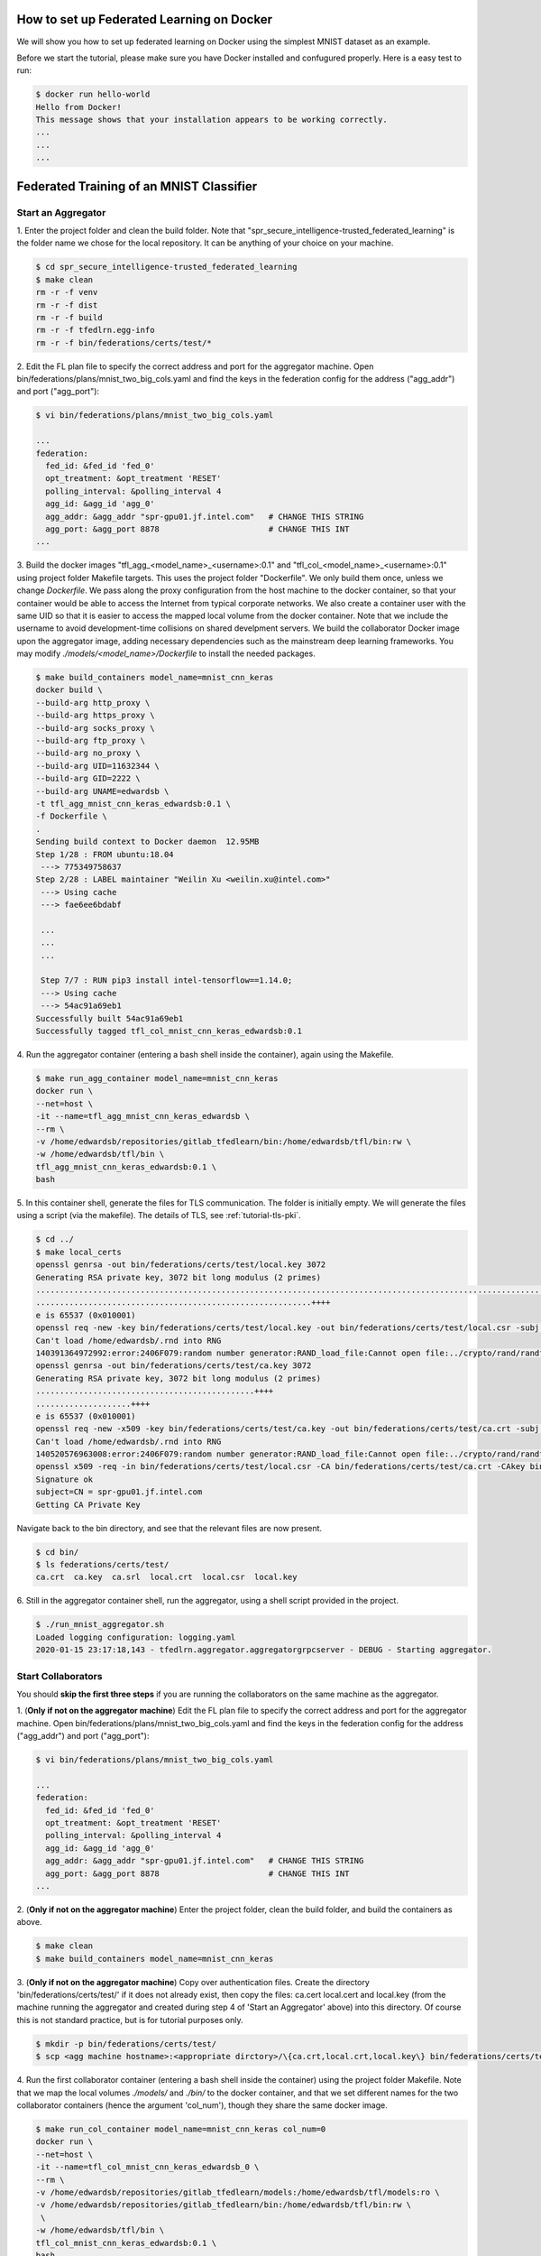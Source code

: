 How to set up Federated Learning on Docker
-------------------------------------------

We will show you how to set up federated learning on Docker
using the simplest MNIST dataset as an example.

Before we start the tutorial, please make sure you have Docker
installed and confugured properly. Here is a easy test to run:

.. code-block:: console

  $ docker run hello-world
  Hello from Docker!
  This message shows that your installation appears to be working correctly.
  ...
  ...
  ...


Federated Training of an MNIST Classifier
-------------------------------------------


Start an Aggregator
^^^^^^^^^^^^^^^^^^^^
1. Enter the project folder and clean the build folder.
Note that "spr_secure_intelligence-trusted_federated_learning"
is the folder name we chose for the local repository.
It can be anything of your choice on your machine.

.. code-block:: console

  $ cd spr_secure_intelligence-trusted_federated_learning
  $ make clean
  rm -r -f venv
  rm -r -f dist
  rm -r -f build
  rm -r -f tfedlrn.egg-info
  rm -r -f bin/federations/certs/test/*

2. Edit the FL plan file to specify the correct address and port for the 
aggregator machine. Open bin/federations/plans/mnist_two_big_cols.yaml and find the keys
in the federation config for the address ("agg_addr") and port ("agg_port"):

.. code-block:: console

  $ vi bin/federations/plans/mnist_two_big_cols.yaml
  
  ...
  federation:
    fed_id: &fed_id 'fed_0'
    opt_treatment: &opt_treatment 'RESET'
    polling_interval: &polling_interval 4
    agg_id: &agg_id 'agg_0'
    agg_addr: &agg_addr "spr-gpu01.jf.intel.com"   # CHANGE THIS STRING
    agg_port: &agg_port 8878                       # CHANGE THIS INT
  ...

3. Build the docker images "tfl_agg_<model_name>_<username>:0.1" and 
"tfl_col_<model_name>_<username>:0.1" using project folder Makefile targets.
This uses the project folder "Dockerfile".
We only build them once, unless we change `Dockerfile`.
We pass along the proxy configuration from the host machine
to the docker container, so that your container would be
able to access the Internet from typical corporate networks.
We also create a container user with the same UID so that it is easier
to access the mapped local volume from the docker container.
Note that we include the username to avoid development-time collisions
on shared develpment servers.
We build the collaborator Docker image upon the aggregator image, 
adding necessary dependencies such as the mainstream deep learning 
frameworks. You may modify `./models/<model_name>/Dockerfile` to install
the needed packages.


.. code-block:: console

  $ make build_containers model_name=mnist_cnn_keras
  docker build \
  --build-arg http_proxy \
  --build-arg https_proxy \
  --build-arg socks_proxy \
  --build-arg ftp_proxy \
  --build-arg no_proxy \
  --build-arg UID=11632344 \
  --build-arg GID=2222 \
  --build-arg UNAME=edwardsb \
  -t tfl_agg_mnist_cnn_keras_edwardsb:0.1 \
  -f Dockerfile \
  .
  Sending build context to Docker daemon  12.95MB
  Step 1/28 : FROM ubuntu:18.04
   ---> 775349758637
  Step 2/28 : LABEL maintainer "Weilin Xu <weilin.xu@intel.com>"
   ---> Using cache
   ---> fae6ee6bdabf

   ...
   ...
   ...
   
   Step 7/7 : RUN pip3 install intel-tensorflow==1.14.0;
   ---> Using cache
   ---> 54ac91a69eb1
  Successfully built 54ac91a69eb1
  Successfully tagged tfl_col_mnist_cnn_keras_edwardsb:0.1

4. Run the aggregator container (entering a bash shell inside the container), 
again using the Makefile.

.. code-block:: console

  $ make run_agg_container model_name=mnist_cnn_keras
  docker run \
  --net=host \
  -it --name=tfl_agg_mnist_cnn_keras_edwardsb \
  --rm \
  -v /home/edwardsb/repositories/gitlab_tfedlearn/bin:/home/edwardsb/tfl/bin:rw \
  -w /home/edwardsb/tfl/bin \
  tfl_agg_mnist_cnn_keras_edwardsb:0.1 \
  bash

5. In this container shell, generate the files for TLS communication.
The folder is initially empty.
We will generate the files using a script (via the makefile).
The details of TLS, see :ref:`tutorial-tls-pki`.

.. code-block:: console

  $ cd ../
  $ make local_certs
  openssl genrsa -out bin/federations/certs/test/local.key 3072
  Generating RSA private key, 3072 bit long modulus (2 primes)
  ...................................................................................................................++++
  ..........................................................++++
  e is 65537 (0x010001)
  openssl req -new -key bin/federations/certs/test/local.key -out bin/federations/certs/test/local.csr -subj /CN=spr-gpu01.jf.intel.com
  Can't load /home/edwardsb/.rnd into RNG
  140391364972992:error:2406F079:random number generator:RAND_load_file:Cannot open file:../crypto/rand/randfile.c:88:Filename=/home/edwardsb/.rnd
  openssl genrsa -out bin/federations/certs/test/ca.key 3072
  Generating RSA private key, 3072 bit long modulus (2 primes)
  ..............................................++++
  ....................++++
  e is 65537 (0x010001)
  openssl req -new -x509 -key bin/federations/certs/test/ca.key -out bin/federations/certs/test/ca.crt -subj "/CN=Trusted Federated Learning Test Cert Authority"
  Can't load /home/edwardsb/.rnd into RNG
  140520576963008:error:2406F079:random number generator:RAND_load_file:Cannot open file:../crypto/rand/randfile.c:88:Filename=/home/edwardsb/.rnd
  openssl x509 -req -in bin/federations/certs/test/local.csr -CA bin/federations/certs/test/ca.crt -CAkey bin/federations/certs/test/ca.key -CAcreateserial -out bin/federations/certs/test/local.crt
  Signature ok
  subject=CN = spr-gpu01.jf.intel.com
  Getting CA Private Key

Navigate back to the bin directory, and see that the relevant files are now present.

.. code-block:: console

  $ cd bin/
  $ ls federations/certs/test/
  ca.crt  ca.key  ca.srl  local.crt  local.csr  local.key



6. Still in the aggregator container shell, run the aggregator, using
a shell script provided in the project.

.. code-block:: console

  $ ./run_mnist_aggregator.sh 
  Loaded logging configuration: logging.yaml
  2020-01-15 23:17:18,143 - tfedlrn.aggregator.aggregatorgrpcserver - DEBUG - Starting aggregator.


Start Collaborators
^^^^^^^^^^^^^^^^^^^^
You should **skip the first three steps** if you are running
the collaborators on the same machine as the aggregator.

1. (**Only if not on the aggregator machine**) Edit the FL plan file to specify 
the correct address and port for the aggregator machine. Open bin/federations/plans/mnist_two_big_cols.yaml and find the keys
in the federation config for the address ("agg_addr") and port ("agg_port"):

.. code-block:: console

  $ vi bin/federations/plans/mnist_two_big_cols.yaml
  
  ...
  federation:
    fed_id: &fed_id 'fed_0'
    opt_treatment: &opt_treatment 'RESET'
    polling_interval: &polling_interval 4
    agg_id: &agg_id 'agg_0'
    agg_addr: &agg_addr "spr-gpu01.jf.intel.com"   # CHANGE THIS STRING
    agg_port: &agg_port 8878                       # CHANGE THIS INT
  ...

2. (**Only if not on the aggregator machine**) Enter the project folder, clean the build folder, 
and build the containers as above.

.. code-block:: console

  $ make clean
  $ make build_containers model_name=mnist_cnn_keras


3. (**Only if not on the aggregator machine**) Copy over authentication files. 
Create the directory 'bin/federations/certs/test/' if it does not already exist, 
then copy the files: ca.cert local.cert and local.key 
(from the machine running the aggregator and created during step 4 of 
'Start an Aggregator' above) into this directory. Of course this is not standard 
practice, but is for tutorial purposes only.

.. code-block:: console  

  $ mkdir -p bin/federations/certs/test/
  $ scp <agg machine hostname>:<appropriate dirctory>/\{ca.crt,local.crt,local.key\} bin/federations/certs/test/

4. Run the first collaborator container (entering a bash shell inside the container) 
using the project folder Makefile. Note that we map the local volumes `./models/` 
and `./bin/` to the docker container, and that we set different names for the two 
collaborator containers (hence the argument 'col_num'), though they share the same 
docker image.

.. code-block:: console

  $ make run_col_container model_name=mnist_cnn_keras col_num=0
  docker run \
  --net=host \
  -it --name=tfl_col_mnist_cnn_keras_edwardsb_0 \
  --rm \
  -v /home/edwardsb/repositories/gitlab_tfedlearn/models:/home/edwardsb/tfl/models:ro \
  -v /home/edwardsb/repositories/gitlab_tfedlearn/bin:/home/edwardsb/tfl/bin:rw \
   \
  -w /home/edwardsb/tfl/bin \
  tfl_col_mnist_cnn_keras_edwardsb:0.1 \
  bash 

5. In this first collaborator shell, run the collabotor using the provided shell script.

.. code-block:: console

  $ ./run_mnist_collaborator.sh 0 
  /home/edwardsb/tfl/venv/lib/python3.6/site-packages/tensorflow/python/framework/dtypes.py:516: FutureWarning: Passing (type, 1) or '1type' as a synonym of type is deprecated; in a future version of numpy, it will be understood as (type, (1,)) / '(1,)type'.
  _np_qint8 = np.dtype([("qint8", np.int8, 1)])

  ...
  ...
  ...

  Downloading data from https://storage.googleapis.com/tensorflow/tf-keras-datasets/mnist.npz
  11493376/11490434 [==============================] - 0s 0us/step
  Loaded logging configuration: logging.yaml

  ...
  ...
  ...

  x_train shape: (6000, 28, 28, 1)
  y_train shape: (6000,)
  6000 train samples
  1000 test samples

  ...
  ...
  ...

  Training set size: 6000; Validation set size: 1000
  2020-01-24 19:19:40,684 - tfedlrn.collaborator.collaboratorgpcclient - DEBUG - Connecting to gRPC at spr-gpu01.jf.intel.com:8844
  2020-01-24 19:19:40,684 - tfedlrn.collaborator.collaborator - INFO - Collaborator [col_0] connects to federation [fl_mnist_conv2fc2] and aggegator [agg_mnist].
  2020-01-24 19:19:40 spr-gpu01 tfedlrn.collaborator.collaborator[18] INFO Collaborator [col_0] connects to federation [fl_mnist_conv2fc2] and aggegator [agg_mnist].
  2020-01-24 19:19:40,685 - tfedlrn.collaborator.collaborator - DEBUG - The optimizer variable treatment is [OptTreatment.RESET].
  2020-01-24 19:19:40,747 - tfedlrn.collaborator.collaborator - DEBUG - Got a job JOB_DOWNLOAD_MODEL
  2020-01-24 19:19:40,761 - tfedlrn.collaborator.collaborator - INFO - Completed the model downloading job.

  ...
  ...
  ...

6. In a second shell on the same machine that you ran the first collaborator container, run 
the second collaborator container (entering a bash shell inside the container). Note that the
two collaborator containers can run on separate machines as well, all that is needed is to 
build the containers on the new machine and copy over the authentication files as
was done above.

.. code-block:: console

  $ make run_col_container model_name=mnist_cnn_keras col_num=1
  docker run \
  --net=host \
  -it --name=tfl_col_mnist_cnn_keras_edwardsb_1 \
  --rm \
  -v /home/edwardsb/repositories/gitlab_tfedlearn/models:/home/edwardsb/tfl/models:ro \
  -v /home/edwardsb/repositories/gitlab_tfedlearn/bin:/home/edwardsb/tfl/bin:rw \
   \
  -w /home/edwardsb/tfl/bin \
  tfl_col_mnist_cnn_keras_edwardsb:0.1 \
  bash


7. In the second collaborator container shell, run the second collaborator.

.. code-block:: console

  $ ./run_mnist_collaborator.sh 1 

  ...
  ...
  ...



Understand federated learning using Tensorboard
^^^^^^^^^^^^^^^^^^^^^^^^^^^^^^^^^^^^^^^^^^^^^^^

The aggregator collects performace readings from the
collaborators and the federation, and outputs to
Tensorboard checkpoints. You can start a separate Tensorboard
program from the project folder to visualize the learning process.

.. code-block:: console

  $ tensorboard --logdir ./bin/logs

Federated Training of the BraTS 2D UNet (Brain Tumor Segmentation)
-----------------------------------------------------------------

This tutorial assumes that you've run the MNIST example above in that less details are provided.

BraTS Federation with One Collaborator
----------------------------------------

We'll start the tutorial by training with a single collaborator. Then, we'll edit the FLPlan to include more collaborators and run multiple.

Start an Aggregator
^^^^^^^^^^^^^^^^^^^^^^^^^^^^^^^^^^^^^^^^^^^^^^^^^^^^^^^^^

1. (**On the aggregator machine**) Build the brats aggregator and collaborator containers. 

.. code-block:: console

  $ make build_containers model_name=brats_2dunet_tensorflow

2. Run the aggregator container, then inside the shell create the files for TLS and run the aggregator.

.. code-block:: console

  $ make run_agg_container model_name=brats_2dunet_tensorflow

(inside the aggregator container shell)

.. code-block:: console

  $ cd ../
  $ make local_certs
  $ cd bin/
  $ ./run_brats_aggregator.sh

Start Collaborator
^^^^^^^^^^^^^^^^^^^^

3. Create the symlinks for the per-institution datasets. 

We host the entire brats 17 dataset on a single volume that the collaborators can all reach and 
provide directories with symlinks for each insitution, such that each institution then only sees its own data.
To create these symlinks, we provide a simple script in bin/create_brats_symlinks.py. It takes two parameters, one
for the path to the brats17 HGG data, and another for the symlinks path to create the institutional subdirs
in. The command is then:

.. code-block:: console

  $ bin/create_brats_symlinks.py -s=<symlink_path> -b=<brats_hgg_path>

So in our case, the command is:

.. code-block:: console

  $ bin/create_brats_symlinks.py -s= '/raid/datasets/BraTS17/symlinks/' -b='/raid/datasets/BraTS17/MICCAI_BraTS17_Data_Training/HGG/'

Note: to remove the links, we recommend using find <symlink_path> -type l -exec unlink {} \; to avoid deleting the actual files.

4. (**On a collaborator machine**) Run the collaborator container (entering a bash shell inside the container).

.. code-block:: console

  $ make run_col_container model_name=brats_2dunet_tensorflow col_num=0
  
  
5. (**On a collaborator machine**) Run the collaborator inside the collaborator container.

.. code-block:: console

  $ ./run_brats_collaborator.sh 0

The model will now train with a single small insitution (so will not train well). To stop the training, CTRL-C on each process will suffice.

BraTS Federation with Two or More Collaborators
--------------------------------------------

6. (**On the aggregator machine**) Create a new FLPlan to run with up to 10 collaborators. You will find the plans in bin/federations/plans/. The one we just ran
is brats17_inst2.yaml, and there is an example in the folder of one that runs all ten institutions (brats17_all10.yaml). When running
a new plan, you will need to change the kick off script to point to the new plan as well (bin/run_brats_collaborator.sh).


Note: Typically, you would want to change the FLPlan file on each machine, but it isn't strictly necessary, since the collaborators will ignore that value anyway. Eventually, the collaborators and aggregators will all kepe their files in sync via the Governor.


Start the Aggregator
^^^^^^^^^^^^^^^^^^^^^^^^^^^^^^^^^^^^^^^^^^^^^^^^^^^^^^^^^


7. (**On the aggregator machine**) Run the aggregator container, then inside the shell run the aggregator.

.. code-block:: console

  $ make run_agg_container model_name=brats_2dunet_tensorflow

(inside the aggregator container shell)

.. code-block:: console

  $ ./run_brats_aggregator.sh

Start the Collaborators
^^^^^^^^^^^^^^^^^^^^^^^^^^^^^^^^^^^^^^^^^^^^^^^^^^^^^^^^^

We have to repeat our earlier steps for each collaborator:

8. (**On each new collaborator machine**) Build the brats containers, as before.

9. (**On each new collaborator machine**) Copy the certs over, as before. (**This is incorrect for use over an unsecured network! Real cases require unique certs!!!**)

10. (**For each collaborator**) On the given collaborator machine, run the collaborator conainer and run the collaborator inside the container shell(replacing #### with the collaborator number, starting with 0). 

.. code-block:: console

  $ make run_col_container model_name=brats_2dunet_tensorflow col_num=####
  
  
(inside the collaborator container shell)

.. code-block:: console

  $ ./run_brats_collaborator.sh ####
  
  
  
  


